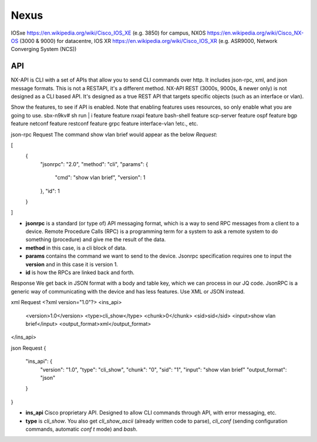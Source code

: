 Nexus
=====

IOSxe https://en.wikipedia.org/wiki/Cisco_IOS_XE (e.g. 3850) for campus, NXOS https://en.wikipedia.org/wiki/Cisco_NX-OS (3000 & 9000) for datacentre, IOS XR https://en.wikipedia.org/wiki/Cisco_IOS_XR (e.g. ASR9000, Network Converging System (NCS))

API
---

NX-API is CLI with a set of APIs that allow you to send CLI commands over http. It includes json-rpc, xml, and json message formats. This is not a RESTAPI, it's a different method.
NX-API REST (3000s, 9000s, & newer only) is not designed as a CLI based API. It's designed as a true REST API that targets specific objects (such as an interface or vlan).

Show the features, to see if API is enabled. Note that enabling features uses resources, so only enable what you are going to use.
sbx-n9kv# sh run | i feature
feature nxapi
feature bash-shell
feature scp-server
feature ospf
feature bgp
feature netconf
feature restconf
feature grpc
feature interface-vlan
!etc., etc.


json-rpc
Request
The command show vlan brief would appear as the below *Request*:

[
  {
    "jsonrpc": "2.0",
    "method": "cli",
    "params": {
      "cmd": "show vlan brief",
      "version": 1
    },
    "id": 1
  }
]

* **jsonrpc** is a standard (or type of) API messaging format, which is a way to send RPC messages from a client to a device. Remote Procedure Calls (RPC) is a programming term for a system to ask a remote system to do something (procedure) and give me the result of the data.
* **method** in this case, is a cli block of data.
* **params** contains the command we want to send to the device. Jsonrpc specification requires one to input the **version** and in this case it is version 1.
* **id** is how the RPCs are linked back and forth.

Response
We get back in JSON format with a body and table key, which we can process in our JQ code. JsonRPC is a generic way of communicating with the device and has less features. Use XML or JSON instead.

xml
Request
<?xml version="1.0"?>
<ins_api>
  <version>1.0</version>
  <type>cli_show</type>
  <chunk>0</chunk>
  <sid>sid</sid>
  <input>show vlan brief</input>
  <output_format>xml</output_format>
</ins_api>

json
Request
{
  "ins_api": {
    "version": "1.0",
    "type": "cli_show",
    "chunk": "0",
    "sid": "1",
    "input": "show vlan brief"
    "output_format": "json"
  }
}

* **ins_api** Cisco proprietary API. Designed to allow CLI commands through API, with error messaging, etc.
* **type** is *cli_show*. You also get *cli_show_ascii* (already written code to parse), *cli_conf* (sending configuration commands, automatic `conf t` mode) and *bash*.
